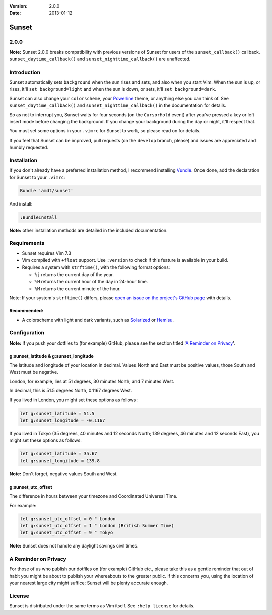 :Version: 2.0.0
:Date: 2013-01-12

========
 Sunset
========

2.0.0
-----

**Note:** Sunset 2.0.0 breaks compatibility with previous versions of Sunset
for users of the ``sunset_callback()`` callback.  ``sunset_daytime_callback()``
and ``sunset_nighttime_callback()`` are unaffected.

Introduction
------------

Sunset automatically sets ``background`` when the sun rises and sets, and also
when you start Vim.  When the sun is up, or rises, it'll ``set
background=light`` and when the sun is down, or sets, it'll ``set
background=dark``.

Sunset can also change your ``colorscheme``, your Powerline_ theme, or anything
else you can think of.  See ``sunset_daytime_callback()`` and
``sunset_nighttime_callback()`` in the documentation for details.

So as not to interrupt you, Sunset waits for four seconds (on the
``CursorHold`` event) after you've pressed a key or left insert mode before
changing the background.  If you change your background during the day or
night, it'll respect that.

You must set some options in your ``.vimrc`` for Sunset to work, so please read
on for details.

If you feel that Sunset can be improved, pull requests (on the ``develop``
branch, please) and issues are appreciated and humbly requested.

.. _Powerline: https://github.com/Lokaltog/vim-powerline

Installation
------------

If you don't already have a preferred installation method, I recommend
installing Vundle_. Once done, add the declaration for Sunset to your
``.vimrc``:

.. code:: VimL

   Bundle 'amdt/sunset'

And install:

.. code:: VimL

   :BundleInstall

**Note:** other installation methods are detailed in the included
documentation.

.. _Vundle: http://github.com/gmarik/vundle

Requirements
------------

* Sunset requires Vim 7.3
* Vim compiled with ``+float`` support. Use ``:version`` to check if this
  feature is available in your build.
* Requires a system with ``strftime()``, with the following format options:

  + ``%j`` returns the current day of the year.
  + ``%H`` returns the current hour of the day in 24-hour time.
  + ``%M`` returns the current minute of the hour.

Note: If your system's ``strftime()`` differs, please `open an issue on the
project's GitHub page`_ with details.

.. _`open an issue on the project's GitHub page`: http://github.com/amdt/sunset/issues

Recommended:
~~~~~~~~~~~~

* A colorscheme with light and dark variants, such as Solarized_ or Hemisu_.

.. _Solarized: http://github.com/altercation/vim-colors-solarized
.. _Hemisu: http://github.com/noahfrederick/Hemisu

Configuration
-------------

**Note:** If you push your dotfiles to (for example) GitHub, please see the
section titled '`A Reminder on Privacy`_'.

g:sunset_latitude & g:sunset_longitude
~~~~~~~~~~~~~~~~~~~~~~~~~~~~~~~~~~~~~~

The latitude and longitude of your location in decimal.  Values North and East
must be positive values, those South and West must be negative.

London, for example, lies at 51 degrees, 30 minutes North; and 7 minutes West.

In decimal, this is 51.5 degrees North, 0.1167 degrees West.

If you lived in London, you might set these options as follows:

.. code:: VimL

   let g:sunset_latitude = 51.5
   let g:sunset_longitude = -0.1167

If you lived in Tokyo (35 degrees, 40 minutes and 12 seconds North; 139
degrees, 46 minutes and 12 seconds East), you might set these options
as follows:

.. code:: VimL

   let g:sunset_latitude = 35.67
   let g:sunset_longitude = 139.8

**Note:** Don't forget, negative values South and West.

g:sunset_utc_offset
~~~~~~~~~~~~~~~~~~~

The difference in hours between your timezone and Coordinated Universal Time.

For example:

.. code:: VimL

   let g:sunset_utc_offset = 0 " London
   let g:sunset_utc_offset = 1 " London (British Summer Time)
   let g:sunset_utc_offset = 9 " Tokyo

**Note:** Sunset does not handle any daylight savings civil times.

A Reminder on Privacy
---------------------

For those of us who publish our dotfiles on (for example) GitHub etc., please
take this as a gentle reminder that out of habit you might be about to publish
your whereabouts to the greater public.  If this concerns you, using the
location of your nearest large city might suffice; Sunset will be plenty
accurate enough.

License
-------

Sunset is distributed under the same terms as Vim itself. See ``:help license``
for details.

